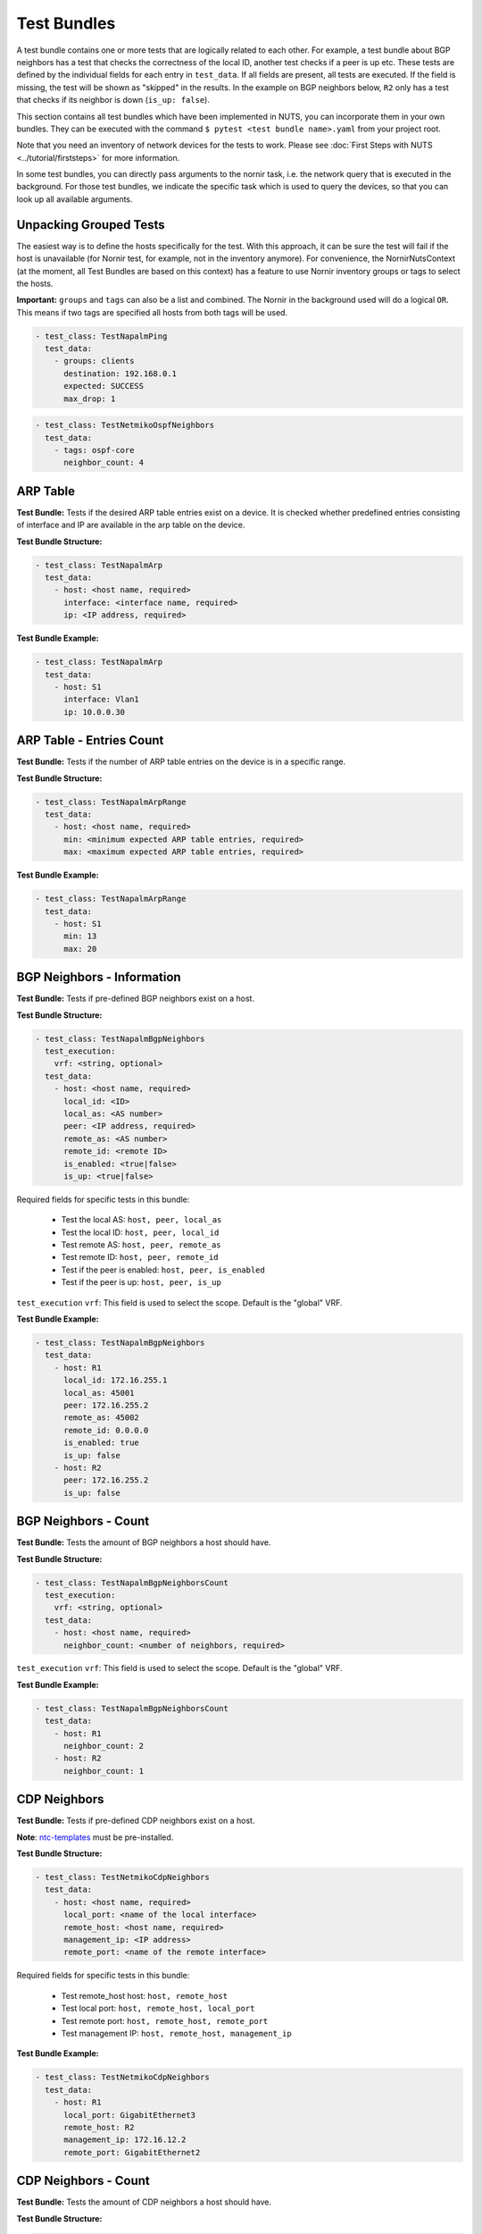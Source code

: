 Test Bundles
============

A test bundle contains one or more tests that are logically related to each other. For example, a test bundle about BGP neighbors has a test that checks the correctness of the local ID, another test checks if a peer is up etc. These tests are defined by the individual fields for each entry in ``test_data``. If all fields are present, all tests are executed. If the field is missing, the test will be shown as "skipped" in the results. In the example on BGP neighbors below, ``R2`` only has a test that checks if its neighbor is down (``is_up: false``). 

This section contains all test bundles which have been implemented in NUTS, you can incorporate them in your own bundles. They can be executed with the command ``$ pytest <test bundle name>.yaml`` from your project root. 

Note that you need an inventory of network devices for the tests to work. Please see :doc:`First Steps with NUTS <../tutorial/firststeps>` for more information.

In some test bundles, you can directly pass arguments to the nornir task, i.e. the network query that is executed in the background. For those test bundles, we indicate the specific task which is used to query the devices, so that you can look up all available arguments. 


Unpacking Grouped Tests
-----------------------

The easiest way is to define the hosts specifically for the test. With this approach, it can be sure the test will fail if the host is unavailable (for Nornir test, for example, not in the inventory anymore).
For convenience, the NornirNutsContext (at the moment, all Test Bundles are based on this context) has a feature to use Nornir inventory groups or tags to select the hosts.  

**Important:** ``groups`` and ``tags`` can also be a list and combined. The Nornir in the background used will do a logical ``OR``. This means if two tags are specified all hosts from both tags will be used. 

.. code:: yaml

    - test_class: TestNapalmPing
      test_data:
        - groups: clients 
          destination: 192.168.0.1
          expected: SUCCESS
          max_drop: 1


.. code:: yaml

    - test_class: TestNetmikoOspfNeighbors
      test_data:
        - tags: ospf-core
          neighbor_count: 4



ARP Table
---------

**Test Bundle:** Tests if the desired ARP table entries exist on a device. It is checked whether predefined entries consisting of interface and IP are available in the arp table on the device.

**Test Bundle Structure:**

.. code:: yaml

    - test_class: TestNapalmArp
      test_data:
        - host: <host name, required>
          interface: <interface name, required>
          ip: <IP address, required>

**Test Bundle Example:**

.. code:: yaml

    - test_class: TestNapalmArp
      test_data:
        - host: S1
          interface: Vlan1
          ip: 10.0.0.30


ARP Table - Entries Count
-------------------------

**Test Bundle:** Tests if the number of ARP table entries on the device is in a specific range.

**Test Bundle Structure:**

.. code:: yaml

    - test_class: TestNapalmArpRange
      test_data:
        - host: <host name, required>
          min: <minimum expected ARP table entries, required>
          max: <maximum expected ARP table entries, required>

**Test Bundle Example:**

.. code:: yaml

    - test_class: TestNapalmArpRange
      test_data:
        - host: S1
          min: 13
          max: 20


BGP Neighbors - Information
---------------------------

**Test Bundle:** Tests if pre-defined BGP neighbors exist on a host.

**Test Bundle Structure:**

.. code:: yaml

    - test_class: TestNapalmBgpNeighbors
      test_execution: 
        vrf: <string, optional>
      test_data:
        - host: <host name, required>
          local_id: <ID>
          local_as: <AS number>
          peer: <IP address, required>
          remote_as: <AS number>
          remote_id: <remote ID>
          is_enabled: <true|false>
          is_up: <true|false>

Required fields for specific tests in this bundle:

    * Test the local AS: ``host, peer, local_as`` 
    * Test the local ID: ``host, peer, local_id``
    * Test remote AS: ``host, peer, remote_as``
    * Test remote ID: ``host, peer, remote_id``
    * Test if the peer is enabled: ``host, peer, is_enabled``
    * Test if the peer is up: ``host, peer, is_up``

``test_execution`` ``vrf``: This field is used to select the scope. Default is the "global" VRF. 


**Test Bundle Example:**

.. code:: yaml

    - test_class: TestNapalmBgpNeighbors
      test_data:
        - host: R1
          local_id: 172.16.255.1
          local_as: 45001
          peer: 172.16.255.2
          remote_as: 45002
          remote_id: 0.0.0.0
          is_enabled: true
          is_up: false
        - host: R2
          peer: 172.16.255.2
          is_up: false      


BGP Neighbors - Count
---------------------

**Test Bundle:** Tests the amount of BGP neighbors a host should have.

**Test Bundle Structure:**

.. code:: yaml

    - test_class: TestNapalmBgpNeighborsCount
      test_execution: 
        vrf: <string, optional>
      test_data:
        - host: <host name, required>
          neighbor_count: <number of neighbors, required>

``test_execution`` ``vrf``: This field is used to select the scope. Default is the "global" VRF. 

**Test Bundle Example:**

.. code:: yaml

    - test_class: TestNapalmBgpNeighborsCount
      test_data:
        - host: R1
          neighbor_count: 2
        - host: R2
          neighbor_count: 1


CDP Neighbors
-------------

**Test Bundle:** Tests if pre-defined CDP neighbors exist on a host.

**Note**: `ntc-templates <https://github.com/networktocode/ntc-templates>`__ must be pre-installed.

**Test Bundle Structure:**

.. code:: yaml

    - test_class: TestNetmikoCdpNeighbors
      test_data:
        - host: <host name, required>
          local_port: <name of the local interface>
          remote_host: <host name, required>
          management_ip: <IP address>
          remote_port: <name of the remote interface>

Required fields for specific tests in this bundle:

    * Test remote_host host: ``host, remote_host`` 
    * Test local port: ``host, remote_host, local_port``
    * Test remote port: ``host, remote_host, remote_port``
    * Test management IP: ``host, remote_host, management_ip``

**Test Bundle Example:**

.. code:: yaml

    - test_class: TestNetmikoCdpNeighbors
      test_data:
        - host: R1
          local_port: GigabitEthernet3
          remote_host: R2
          management_ip: 172.16.12.2
          remote_port: GigabitEthernet2


CDP Neighbors - Count
----------------------

**Test Bundle:** Tests the amount of CDP neighbors a host should have.

**Test Bundle Structure:**

.. code:: yaml

    - test_class: TestNetmikoCdpNeighborsCount
      test_data:
        - host: <host name, required>
          neighbor_count: <number of neighbors, required>

**Test Bundle Example:**

.. code:: yaml

    - test_class: TestNetmikoCdpNeighborsCount
      test_data:
        - host: S1
          neighbor_count: 3


Configuration - Startup vs. Running
-----------------------------------

**Test Bundle:** Tests if the running configuration matches the startup configuration of the device. With this test "configuration drifts" can be found.

**Test Bundle Structure:**

.. code:: yaml

    - test_class: TestNapalmConfig
      test_data:
        - host: <host name, required>
          startup_equals_running_config: <True|False, required>

**Test Bundle Example:**

.. code:: yaml

    - test_class: TestNapalmConfig
      test_data:
        - host: S1
          startup_equals_running_config: True


Interfaces
----------

**Test Bundle:** Tests if an interface exists on a host and has the required attributes.

**Test Bundle Structure:**

.. code:: yaml

    - test_class: TestNapalmInterfaces
      test_data:
        - host: <host name, required>
          name: <name of the interface, required>
          is_enabled: <true|false>
          is_up: <true|false>
          mac_address: <MAC address>
          mtu: <int value>
          speed: <int value>

Required fields for specific tests in this bundle:

    * Test if interface is enabled: ``host, name, is_enabled``
    * Test if interface is up: ``host, name, is_up`` 
    * Test MAC address of interface: ``host, name, mac_address``
    * Test MTU: ``host, name, mtu``
    * Test speed: ``host, name, speed`` 

**Test Bundle Example:**

.. code:: yaml

    - test_class: TestNapalmInterfaces
      test_data:
        - host: R1
          name: GigabitEthernet1
          is_enabled: true
          is_up: true
          mac_address: C0:FF:EE:BE:EF:00
          mtu: 1500
          speed: 1000


iperf - Bandwidth Test
----------------------

.. attention::

  Nornir parallelizes tasks, and this test bundle uses iperf3 to determine the bandwidth. This generates a conflict: A destination may be blocked for Host A because a parallel task for Host B is already connected to the same destination. In this case, task execution fails. The `pull request for iperf3 <https://github.com/esnet/iperf/pull/1074>`__ is still open which should allow parallel connections from one server to several clients. Until this is merged and released, please see the requirements below for solutions.

**Requirements**: 
 
  * Linux hosts required with ``iperf3`` installed.
  * Run nornir with one thread only:
  * Adjust your nornir configuration for this test bundle only: in ``nr-config.yaml`` set ``num_workers: 1``.

**Test Bundle:** Tests if a connection between two hosts achieves a certain minimum bandwidth.

**Test Bundle Structure:**

.. code:: yaml

  - test_class: TestNetmikoIperf
    test_data:
      - host: <host name, required>
        destination: <IP address>
        min_expected: <bits per second>

**Test Bundle Example:**

.. code:: yaml

  - test_class: TestNetmikoIperf
    test_data:
      - host: L1
        destination: 10.20.2.12
        min_expected: 10000000


LLDP Neighbors
--------------

**Test Bundle:** Tests if pre-defined LLDP neighbors exist on a host.

**Test Bundle Structure:**

.. code:: yaml

    - test_class: TestNapalmLldpNeighbors
      test_data:
        - host: <host name, required>
          local_port: <name of the local interface, required>
          remote_host: <host name>
          remote_port: <name of the remote interface>

Required fields for specific tests in this bundle:

    * Test remote host: ``host, local_port, remote_host``
    * Test remote port: ``host, local_port, remote_port`` 

**Test Bundle Example:**

.. code:: yaml

    - test_class: TestNapalmLldpNeighbors
      test_data:
        - host: R1
          local_port: GigabitEthernet3
          remote_host: R2
          remote_port: GigabitEthernet2


LLDP Neighbors - Count
----------------------

**Test Bundle:** Tests the amount of LLDP neighbors a host should have.

**Test Bundle Structure:**

.. code:: yaml

    - test_class: TestNapalmLldpNeighborsCount
      test_data:
        - host: <host name, required>
          neighbor_count: <number of neighbors, required>

**Test Bundle Example:**

.. code:: yaml

    - test_class: TestNapalmLldpNeighborsCount
      test_data:
        - host: S1
          neighbor_count: 3


Network Instances
-----------------

**Test Bundle:**  Tests if pre-defined network instances (VRFs) exist.

**Test Bundle Structure:**

.. code:: yaml

    - test_class: TestNapalmNetworkInstances
      test_data:
        - host: <host name, required>
          network_instance: <VRF name, required>
          interfaces:
            - <interface name, regex allowed>
          route_distinguisher: "<number>:<number>"

Required fields for specific tests in this bundle:

    * Test network instance is configured: ``host, network_instance``
    * Test interfaces that belong to a VRF: ``host, network_instance, interfaces``
    * Test route-distinguisher: ``host, network_instance, route_distinguisher``  


**Test Bundle Example:**

.. code:: yaml

    - test_class: TestNapalmNetworkInstances
      test_data:
        - host: R1
          network_instance: test1
          interfaces:
            - GigabitEthernet2
            - GigabitEthernet3
            - GigabitEthernet\d{1}
            - Loopback0
          route_distinguisher: "1:1"


OSPF Neighbors - Information
----------------------------

**Test Bundle:** Tests if pre-defined OSPF neighbors exist on a host.

**Note**: `ntc-templates <https://github.com/networktocode/ntc-templates>`__ must be pre-installed.

**Test Bundle Structure:**

.. code:: yaml

    - test_class: TestNetmikoOspfNeighbors
      test_data:
        - host: <host name, required>
          local_port: <name of the local interface>
          neighbor_id: <ID>
          state: <FULL/BDR|FULL/DR>
          neighbor_address: <IP address>

Required fields for specific tests in this bundle:

    * Test local port: ``host, local_port, neighbor_id``
    * Test neighbor ID: ``host, neighbor_id``
    * Test state: ``host, neighbor_id, state``
    * Test neighbor address: ``host, neighbor_id, neighbor_address``


**Test Bundle Example:**

.. code:: yaml

    - test_class: TestNetmikoOspfNeighbors
      test_data:
        - host: R1
          local_port: GigabitEthernet2
          neighbor_id: 172.16.255.4
          state: FULL/BDR
          neighbor_address: 172.16.14.4


OSPF Neighbors - Count
----------------------

**Test Bundle:** Tests the amount of OSPF neighbors a host should have.

**Note**: `ntc-templates <https://github.com/networktocode/ntc-templates>`__ must be pre-installed.

**Test Bundle Structure:**

.. code:: yaml

    - test_class: TestNetmikoOspfNeighborsCount
      test_data:
        - host: <host name, required>
          neighbor_count: <number of neighbors, required>

**Test Bundle Example:**

.. code:: yaml

    - test_class: TestNetmikoOspfNeighborsCount
      test_data:
        - host: R1
          neighbor_count: 3


Ping Hosts
----------

**Test Bundle:** Tests if a host can ping another.

**Note**: Linux host required with Ping installed.

**Test Bundle Structure:**

.. code:: yaml

    - test_class: TestNapalmPing
      test_execution: 
        ttl: <number, optional>
        timeout: <number, optional>
        size: <number, optional>
        count: <number, optional>
        vrf: <string, optional>
      test_data:
        - host: <host name, required>
          destination: <IP Address>
          expected: <SUCCESS|FAIL|FLAPPING>
          max_drop: <number>

There is only one test in this bundle, i.e. ping another host. All fields are therefore required: ``host, destination, expected, max_drop``. 

``max_drop``:  Defines how many ping attempts are allowed to fail to still be counted as ``SUCCESS``. ``FAIL`` means every packet was lost. ``FLAPPING`` is everything else in-between.

``test_execution``: These fields directly control how the ping is executed. Their values are passed on to nornir, which executes the actual network requests in the background. `Nornir uses napalm's ping <https://github.com/nornir-automation/nornir_napalm/blob/master/nornir_napalm/plugins/tasks/napalm_ping.py>`__, which supports the following fields:

    * ``ttl``: Max number of hops, optional.
    * ``timeout``: Max seconds to wait after sending final packet, optional.
    * ``size``: Size of request in bytes.
    * ``count``: Number of ping request to send.
    * ``vrf``: Name of VRF.


**Test Bundle Example:**

.. code:: yaml

    - test_class: TestNapalmPing
      test_execution:
        count: 5
        ttl: 10
      test_data:
        - host: R1
          destination: 172.16.23.3
          expected: SUCCESS
          max_drop: 1


Users - Information
-------------------

**Test Bundle:** Tests pre-defined users of a device.

**Test Bundle Structure:**

.. code:: yaml

    - test_class: TestNapalmUsers
      test_data:
        - host: <host name, required>
          username: <name>
          password: <password>
          level: <1...15>          

Required fields for specific tests in this bundle:

    * Test username: ``host, username``
    * Test password: ``host, username, password`` 
    * Test privilege level: ``host, username, level`` 

**Test Bundle Example:**

.. code:: yaml

    - test_class: TestNapalmUsers
      test_data:
        - host: R1
          username: arya
          password: stark
          level: 15


Users - No Rogue Users
----------------------

**Test Bundle:** Tests if only pre-defined users exist on a device, i.e. that there are no rogue users.

**Test Bundle Structure:**

.. code:: yaml

    - test_class: TestNapalmOnlyDefinedUsersExist
      test_data:
        - host: <host name, required>
          usernames: <list of usernames, required>
            - <username>

**Test Bundle Example:**

.. code:: yaml

    - test_class: TestNapalmOnlyDefinedUsersExist
      test_data:
        - host: R1
          usernames:
            - cisco
            - arya


VLAN - Information
------------------

**Test Bundle:** Test if the defined VLANs are available on a device. Additionally, the assignment of VLAN tags to VLAN names can be checked.

**Test Bundle Structure:**

.. code:: yaml

    - test_class: TestNapalmVlans
      test_data:
        - host: <host name, required>
          vlan_tag: <vlan tag, required>
          vlan_name: <vlan name>

Required fields for specific tests in this bundle:

    * Test VLAN is defined: ``host, vlan_tag``
    * Test VLAN tag -> name assignment: ``host, vlan_tag, vlan_name``

**Test Bundle Example:**

.. code:: yaml

    - test_class: TestNapalmVlans
      test_data:
        - host: S1
          vlan_tag: 1
          vlan_name: default
        - host: S2
          vlan_tag: 200


VLAN - Interface Assignment
---------------------------

**Test Bundle:** Tests if an interface is assigned to the correct VLAN.

**Test Bundle Structure:**

.. code:: yaml

    - test_class: TestNapalmInterfaceInVlan
      test_data:
        - host: <host name, required>
          vlan_tag: <vlan tag, required>
          interface: <interface name, required>

**Test Bundle Example:**

.. code:: yaml

    - test_class: TestNapalmInterfaceInVlan
      test_data:
        - host: S2
          vlan_tag: 200
          interface: GigabitEthernet0/3


VLAN - No Rogue VLANs
---------------------

**Test Bundle:** Tests that only pre-defined VLANs exist on a device, i.e. there are no rogue VLANs.

**Test Bundle Structure:**

.. code:: yaml

    - test_class: TestNapalmOnlyDefinedVlansExist
      test_data:
        - host: <host name, required>
          vlan_tags: <vlan tag list, required>
            - <tag>

**Test Bundle Example:**

.. code:: yaml

    - test_class: TestNapalmOnlyDefinedVlansExist
      test_data:
        - host: S2
          vlan_tags:
            - 1
            - 200
            - 1002
            - 1003
